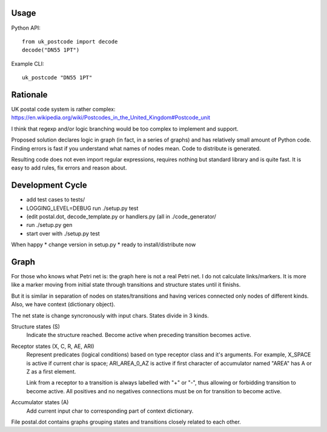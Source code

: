 Usage
=====

Python API::

    from uk_postcode import decode
    decode("DN55 1PT")


Example CLI::

    uk_postcode "DN55 1PT"


Rationale
=========

UK postal code system is rather complex: https://en.wikipedia.org/wiki/Postcodes_in_the_United_Kingdom#Postcode_unit

I think that regexp and/or logic branching would be too complex to implement and support.

Proposed solution declares logic in graph (in fact, in a series of graphs) and has relatively small amount of Python code. Finding errors is fast if you understand what names of nodes mean. Code to distribute is generated.

Resulting code does not even import regular expressions, requires nothing but standard library and is quite fast. It is easy to add rules, fix errors and reason about.


Development Cycle
=================

* add test cases to tests/
* LOGGING_LEVEL=DEBUG run ./setup.py test
* (edit postal.dot, decode_template.py or handlers.py (all in ./code_generator/
* run ./setup.py gen
* start over with ./setup.py test

When happy
* change version in setup.py
* ready to install/distribute now


Graph
=====

For those who knows what Petri net is: the graph here is not a real Petri net. I do not calculate links/markers. It is more like a marker moving from initial state through transitions and structure states until it finishs.

But it is similar in separation of nodes on states/transitions and having verices connected only nodes of different kinds. Also, we have context (dictionary object).

The net state is change syncronously with input chars. States divide in 3 kinds.

Structure states (S)
    Indicate the structure reached.
    Become active when preceding transition becomes active.

Receptor states (X, C, R, AE, ARI)
    Represent predicates (logical conditions) based on type receptor class and it's arguments. For example, X_SPACE is active if current char is space; ARI_AREA_0_AZ is active if first character of accumulator named "AREA" has A or Z as a first element.

    Link from a receptor to a transition is always labelled with "+" or "-", thus allowing or forbidding transition to become active. All positives and no negatives connections must be on for transition to become active.

Accumulator states (A)
    Add current input char to corresponding part of context dictionary.

File postal.dot contains graphs grouping states and transitions closely related to each other.

